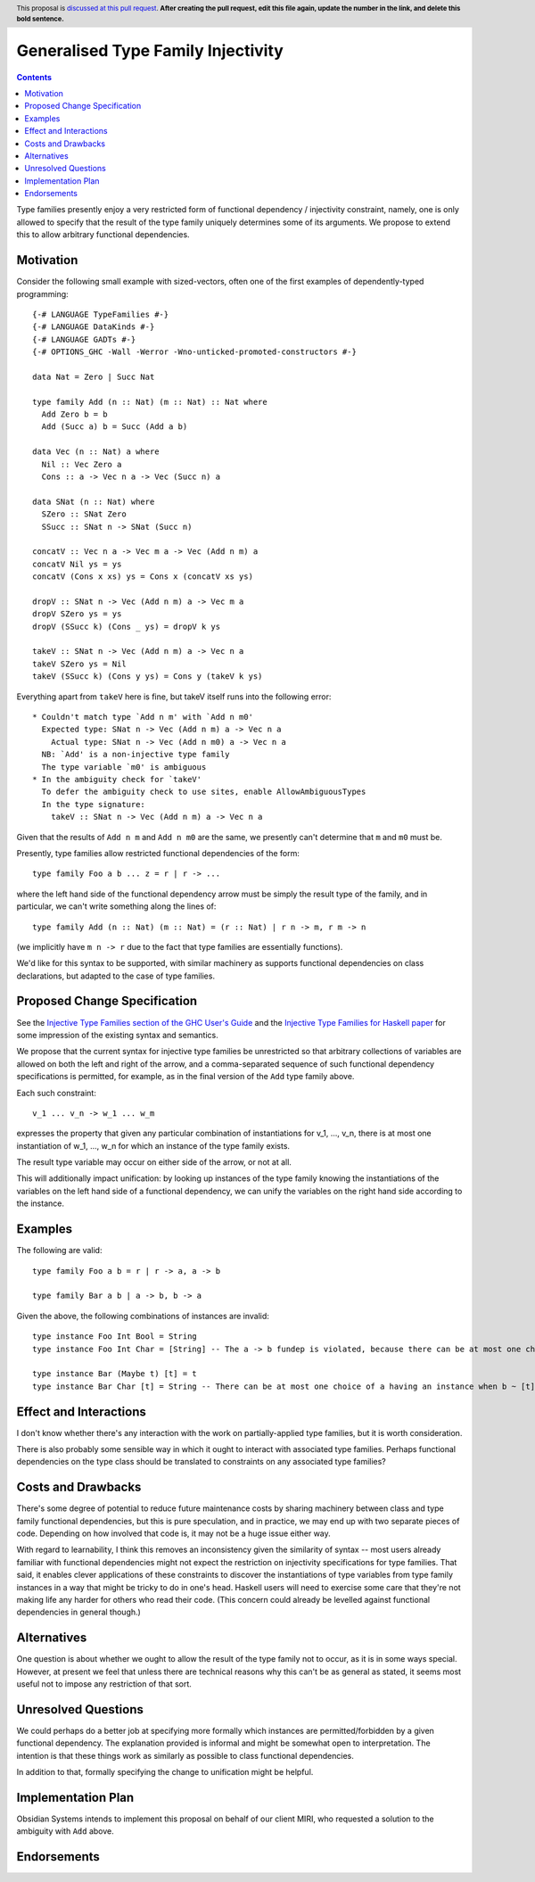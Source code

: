 Generalised Type Family Injectivity
===================================

.. author:: Cale Gibbard and Dan Bornside on behalf of Obsidian Systems on behalf of MIRI
.. date-accepted:: Leave blank. This will be filled in when the proposal is accepted.
.. ticket-url:: Leave blank. This will eventually be filled with the
                ticket URL which will track the progress of the
                implementation of the feature.
.. implemented:: Leave blank. This will be filled in with the first GHC version which
                 implements the described feature.
.. highlight:: haskell
.. header:: This proposal is `discussed at this pull request <https://github.com/ghc-proposals/ghc-proposals/pull/0>`_.
            **After creating the pull request, edit this file again, update the
            number in the link, and delete this bold sentence.**
.. contents::

Type families presently enjoy a very restricted form of functional dependency / injectivity constraint,
namely, one is only allowed to specify that the result of the type family uniquely determines some of its
arguments. We propose to extend this to allow arbitrary functional dependencies.


Motivation
----------

Consider the following small example with sized-vectors, often one of the first examples of dependently-typed programming::

  {-# LANGUAGE TypeFamilies #-}
  {-# LANGUAGE DataKinds #-}
  {-# LANGUAGE GADTs #-}
  {-# OPTIONS_GHC -Wall -Werror -Wno-unticked-promoted-constructors #-}

  data Nat = Zero | Succ Nat

  type family Add (n :: Nat) (m :: Nat) :: Nat where
    Add Zero b = b
    Add (Succ a) b = Succ (Add a b)

  data Vec (n :: Nat) a where
    Nil :: Vec Zero a
    Cons :: a -> Vec n a -> Vec (Succ n) a

  data SNat (n :: Nat) where
    SZero :: SNat Zero
    SSucc :: SNat n -> SNat (Succ n)

  concatV :: Vec n a -> Vec m a -> Vec (Add n m) a
  concatV Nil ys = ys
  concatV (Cons x xs) ys = Cons x (concatV xs ys)

  dropV :: SNat n -> Vec (Add n m) a -> Vec m a
  dropV SZero ys = ys
  dropV (SSucc k) (Cons _ ys) = dropV k ys

  takeV :: SNat n -> Vec (Add n m) a -> Vec n a
  takeV SZero ys = Nil
  takeV (SSucc k) (Cons y ys) = Cons y (takeV k ys)

Everything apart from ``takeV`` here is fine, but takeV itself runs into the following error::

    * Couldn't match type `Add n m' with `Add n m0'
      Expected type: SNat n -> Vec (Add n m) a -> Vec n a
        Actual type: SNat n -> Vec (Add n m0) a -> Vec n a
      NB: `Add' is a non-injective type family
      The type variable `m0' is ambiguous
    * In the ambiguity check for `takeV'
      To defer the ambiguity check to use sites, enable AllowAmbiguousTypes
      In the type signature:
        takeV :: SNat n -> Vec (Add n m) a -> Vec n a

Given that the results of ``Add n m`` and ``Add n m0`` are the same, we presently can't determine
that ``m`` and ``m0`` must be.

Presently, type families allow restricted functional dependencies of the form::

  type family Foo a b ... z = r | r -> ...

where the left hand side of the functional dependency arrow must be simply the result type of the
family, and in particular, we can't write something along the lines of::

  type family Add (n :: Nat) (m :: Nat) = (r :: Nat) | r n -> m, r m -> n

(we implicitly have ``m n -> r`` due to the fact that type families are essentially functions).

We'd like for this syntax to be supported, with similar machinery as supports functional dependencies
on class declarations, but adapted to the case of type families.

Proposed Change Specification
-----------------------------

See the `Injective Type Families section of the GHC User's Guide <https://downloads.haskell.org/ghc/latest/docs/html/users_guide/glasgow_exts.html#injective-type-families>`_
and the `Injective Type Families for Haskell paper <http://ics.p.lodz.pl/~stolarek/_media/pl:research:stolarek_peyton-jones_eisenberg_injectivity_extended.pdf>`_
for some impression of the existing syntax and semantics.

We propose that the current syntax for injective type families be unrestricted
so that arbitrary collections of variables are allowed on both the left and right of the arrow,
and a comma-separated sequence of such functional dependency specifications is
permitted, for example, as in the final version of the ``Add`` type family above.

Each such constraint::

  v_1 ... v_n -> w_1 ... w_m

expresses the property that given any particular combination of instantiations for v_1, ..., v_n, 
there is at most one instantiation of w_1, ..., w_n for which an instance of the type family exists.

The result type variable may occur on either side of the arrow, or not at all.

This will additionally impact unification: by looking up instances of the type family knowing the instantiations of the variables on the
left hand side of a functional dependency, we can unify the variables on the right hand side according to the instance.

Examples
--------

The following are valid::

  type family Foo a b = r | r -> a, a -> b

  type family Bar a b | a -> b, b -> a

Given the above, the following combinations of instances are invalid::

  type instance Foo Int Bool = String
  type instance Foo Int Char = [String] -- The a -> b fundep is violated, because there can be at most one choice of b when a ~ Int.

  type instance Bar (Maybe t) [t] = t
  type instance Bar Char [t] = String -- There can be at most one choice of a having an instance when b ~ [t].

Effect and Interactions
-----------------------

I don't know whether there's any interaction with the work on partially-applied type families, but it is worth consideration.

There is also probably some sensible way in which it ought to interact with associated type families. Perhaps functional dependencies
on the type class should be translated to constraints on any associated type families?

Costs and Drawbacks
-------------------

There's some degree of potential to reduce future maintenance costs by sharing machinery between class and type family functional
dependencies, but this is pure speculation, and in practice, we may end up with two separate pieces of code. Depending on how involved
that code is, it may not be a huge issue either way.

With regard to learnability, I think this removes an inconsistency given the similarity of syntax -- most users already familiar with
functional dependencies might not expect the restriction on injectivity specifications for type families. That said, it enables clever
applications of these constraints to discover the instantiations of type variables from type family instances in a way that might be
tricky to do in one's head. Haskell users will need to exercise some care that they're not making life any harder for others who read their 
code. (This concern could already be levelled against functional dependencies in general though.)

Alternatives
------------

One question is about whether we ought to allow the result of the type family not to occur, as it is in some ways special. However,
at present we feel that unless there are technical reasons why this can't be as general as stated, it seems most useful not to impose
any restriction of that sort.

Unresolved Questions
--------------------

We could perhaps do a better job at specifying more formally which instances are permitted/forbidden by a given functional dependency.
The explanation provided is informal and might be somewhat open to interpretation. The intention is that these things work as similarly
as possible to class functional dependencies.

In addition to that, formally specifying the change to unification might be helpful.

Implementation Plan
-------------------

Obsidian Systems intends to implement this proposal on behalf of our client MIRI, who requested a solution to the ambiguity with ``Add`` 
above.

Endorsements
-------------
